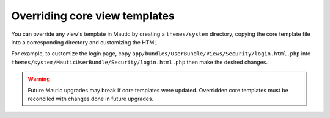 Overriding core view templates
==========================================================

You can override any view's template in Mautic by creating a ``themes/system`` directory, copying the core template file into a corresponding directory and customizing the HTML.

For example, to customize the login page, copy ``app/bundles/UserBundle/Views/Security/login.html.php`` into ``themes/system/MauticUserBundle/Security/login.html.php`` then make the desired changes.

.. Warning:: Future Mautic upgrades may break if core templates were updated. Overridden core templates must be reconciled with changes done in future upgrades.